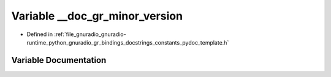.. _exhale_variable_constants__pydoc__template_8h_1aacc08eb01df6773dd16ad74614a1229c:

Variable __doc_gr_minor_version
===============================

- Defined in :ref:`file_gnuradio_gnuradio-runtime_python_gnuradio_gr_bindings_docstrings_constants_pydoc_template.h`


Variable Documentation
----------------------


.. doxygenvariable:: __doc_gr_minor_version
   :project: gnuradio